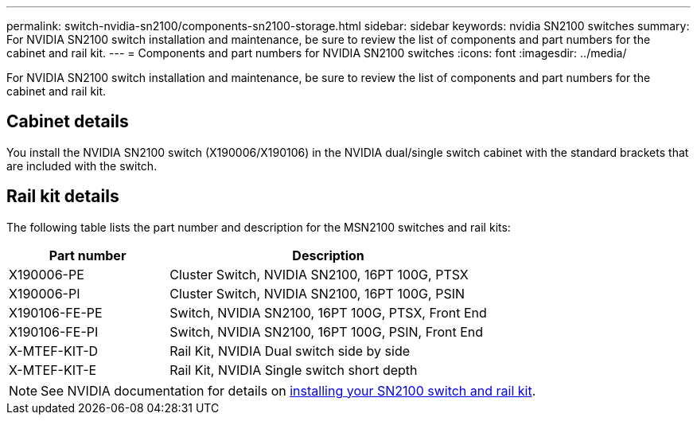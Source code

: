 ---
permalink: switch-nvidia-sn2100/components-sn2100-storage.html
sidebar: sidebar
keywords: nvidia SN2100 switches
summary: For NVIDIA SN2100 switch installation and maintenance, be sure to review the list of components and part numbers for the cabinet and rail kit. 
---
= Components and part numbers for NVIDIA SN2100 switches
:icons: font
:imagesdir: ../media/

[.lead]
For NVIDIA SN2100 switch installation and maintenance, be sure to review the list of components and part numbers for the cabinet and rail kit. 

== Cabinet details
You install the NVIDIA SN2100 switch (X190006/X190106) in the NVIDIA dual/single switch cabinet with the standard brackets that are included with the switch.

== Rail kit details

The following table lists the part number and description for the MSN2100 switches and rail kits:

[options="header" cols="1,2"]
|===
| Part number| Description
a|
X190006-PE
a|
Cluster Switch, NVIDIA SN2100, 16PT 100G, PTSX
a|
X190006-PI
a|
Cluster Switch, NVIDIA SN2100, 16PT 100G, PSIN
a|
X190106-FE-PE
a|
Switch, NVIDIA SN2100, 16PT 100G, PTSX, Front End
a|
X190106-FE-PI
a|
Switch, NVIDIA SN2100, 16PT 100G, PSIN, Front End
a|
X-MTEF-KIT-D
a|
Rail Kit, NVIDIA Dual switch side by side
a|
X-MTEF-KIT-E
a|
Rail Kit, NVIDIA Single switch short depth
|===

NOTE: See NVIDIA documentation for details on https://docs.nvidia.com/networking/display/sn2000pub/Installation[installing your SN2100 switch and rail kit^].


